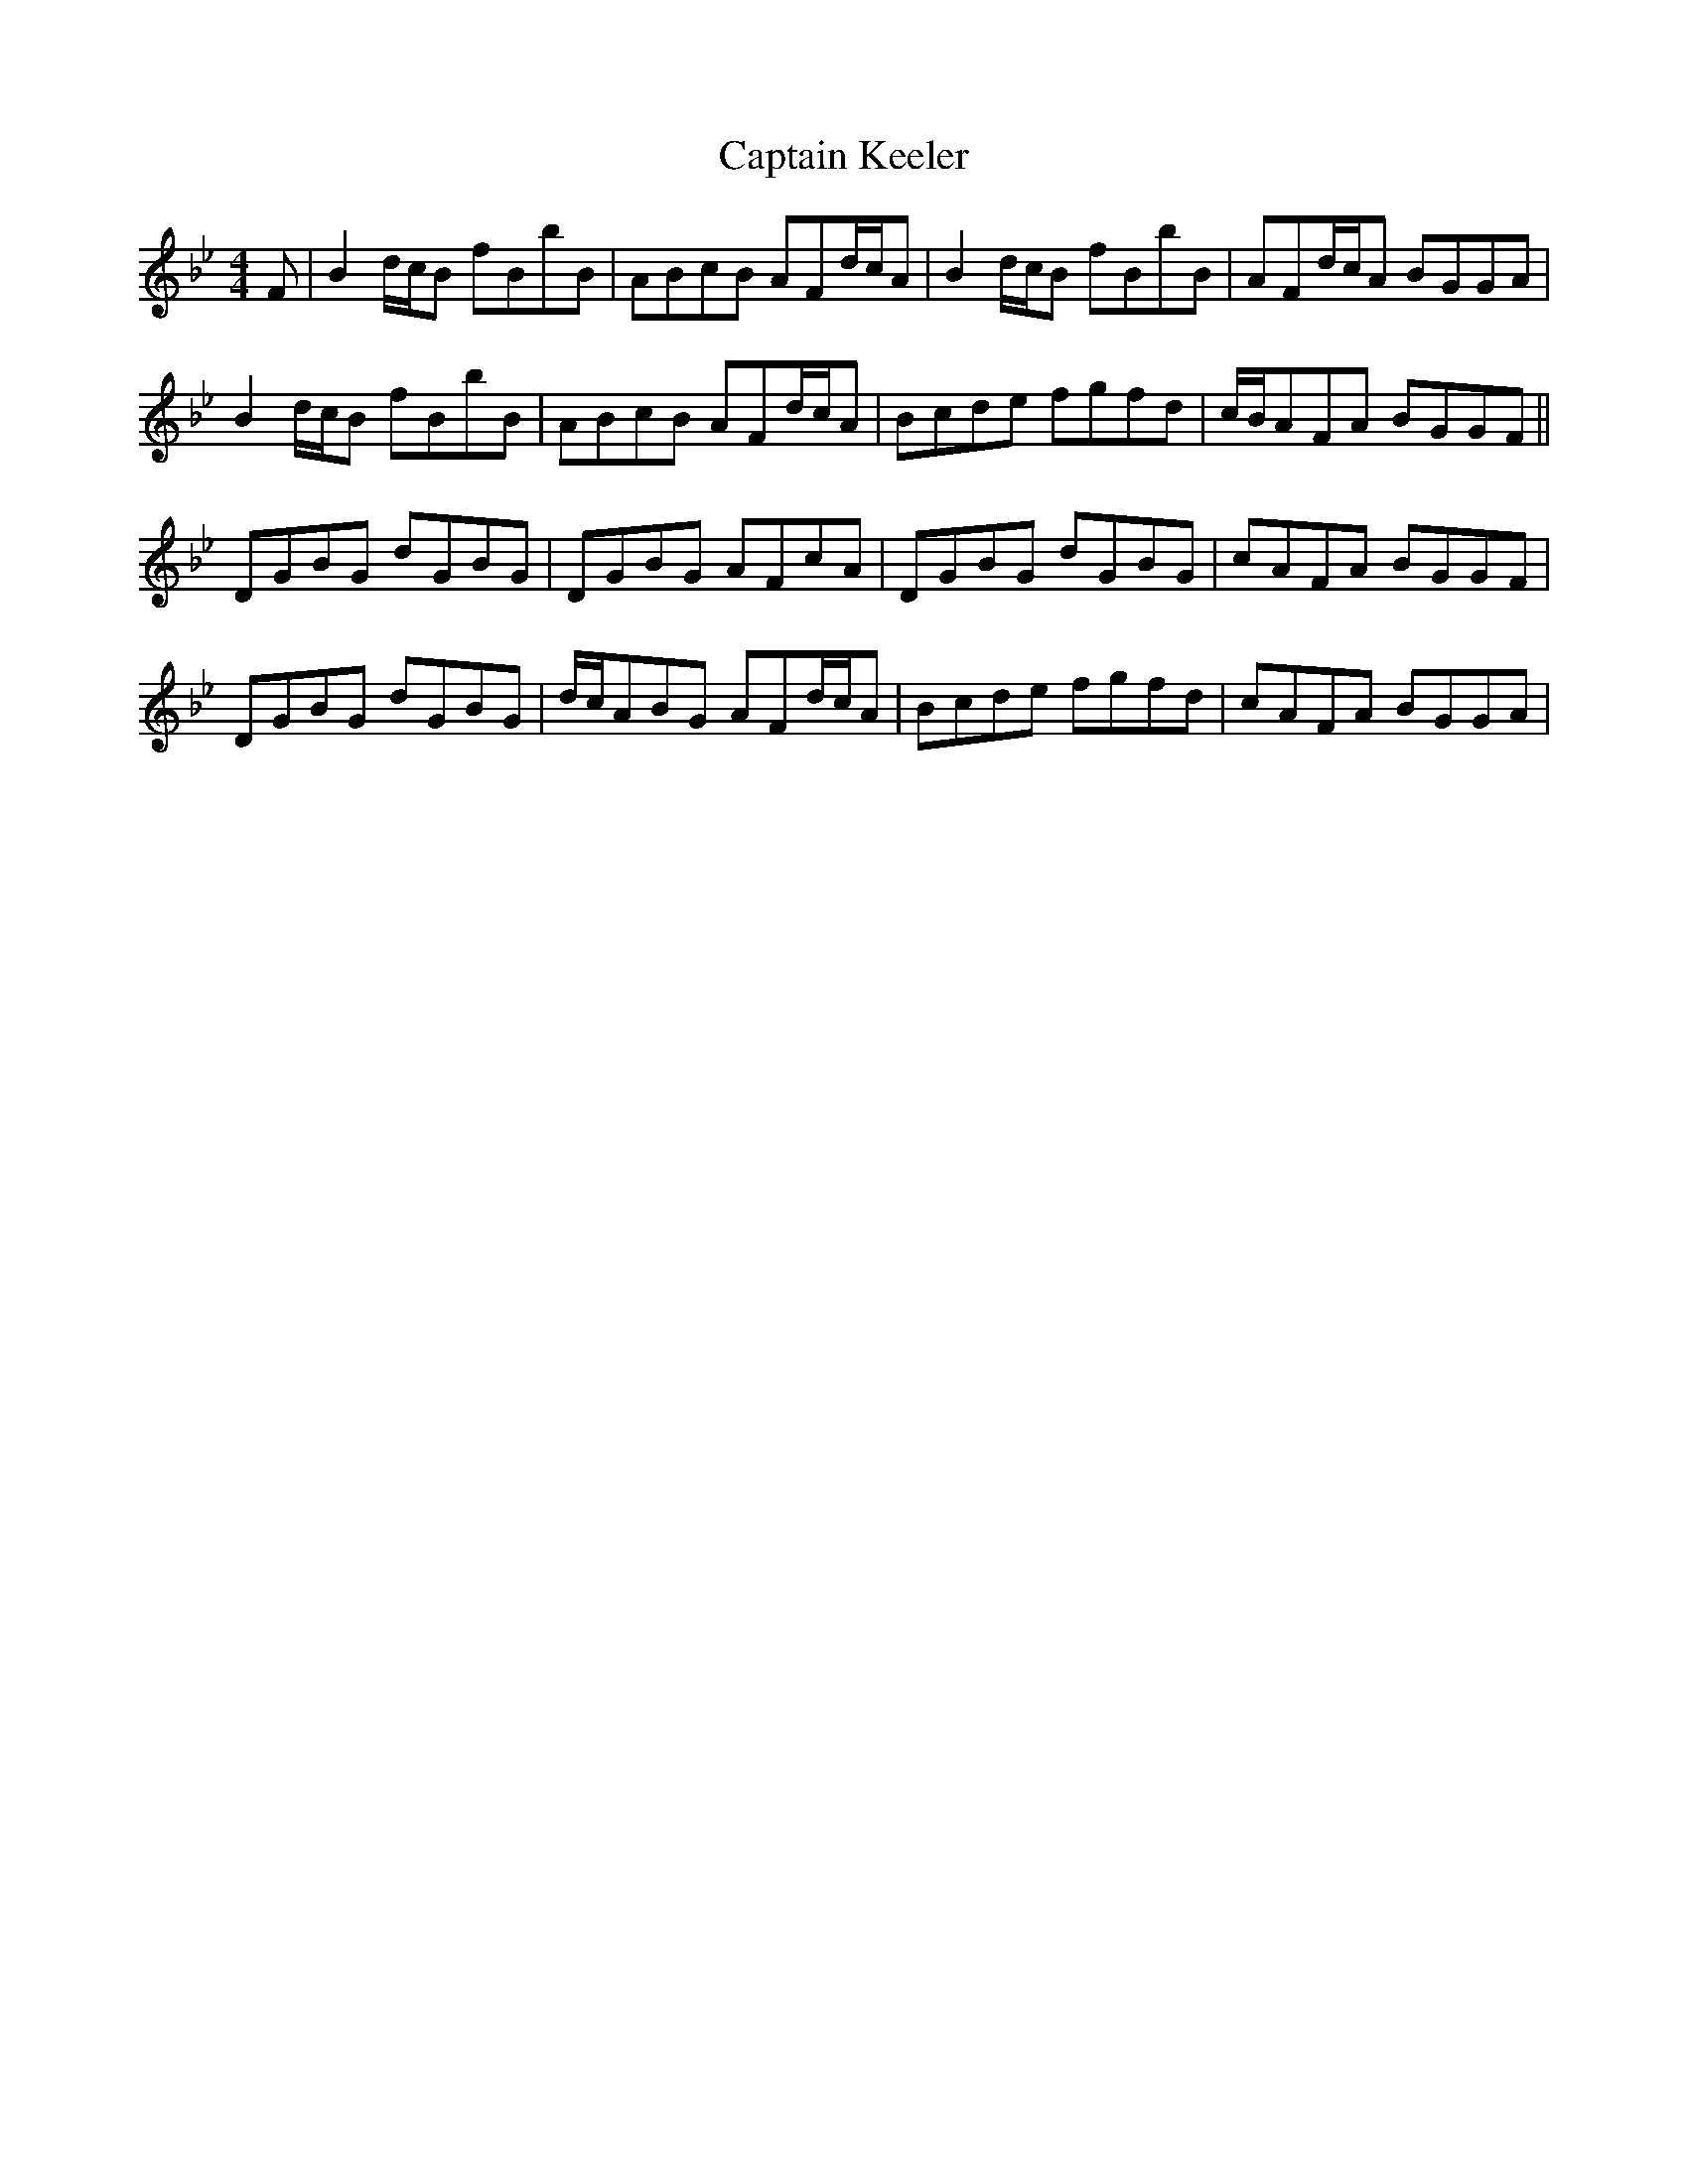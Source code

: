 X: 6122
T: Captain Keeler
R: reel
M: 4/4
K: Gminor
F|B2d/c/B fBbB|ABcB AFd/c/A|B2d/c/B fBbB|AFd/c/A BGGA|
B2d/c/B fBbB|ABcB AFd/c/A|Bcde fgfd|c/B/AFA BGGF||
DGBG dGBG|DGBG AFcA|DGBG dGBG|cAFA BGGF|
DGBG dGBG|d/c/ABG AFd/c/A|Bcde fgfd|cAFA BGGA|

